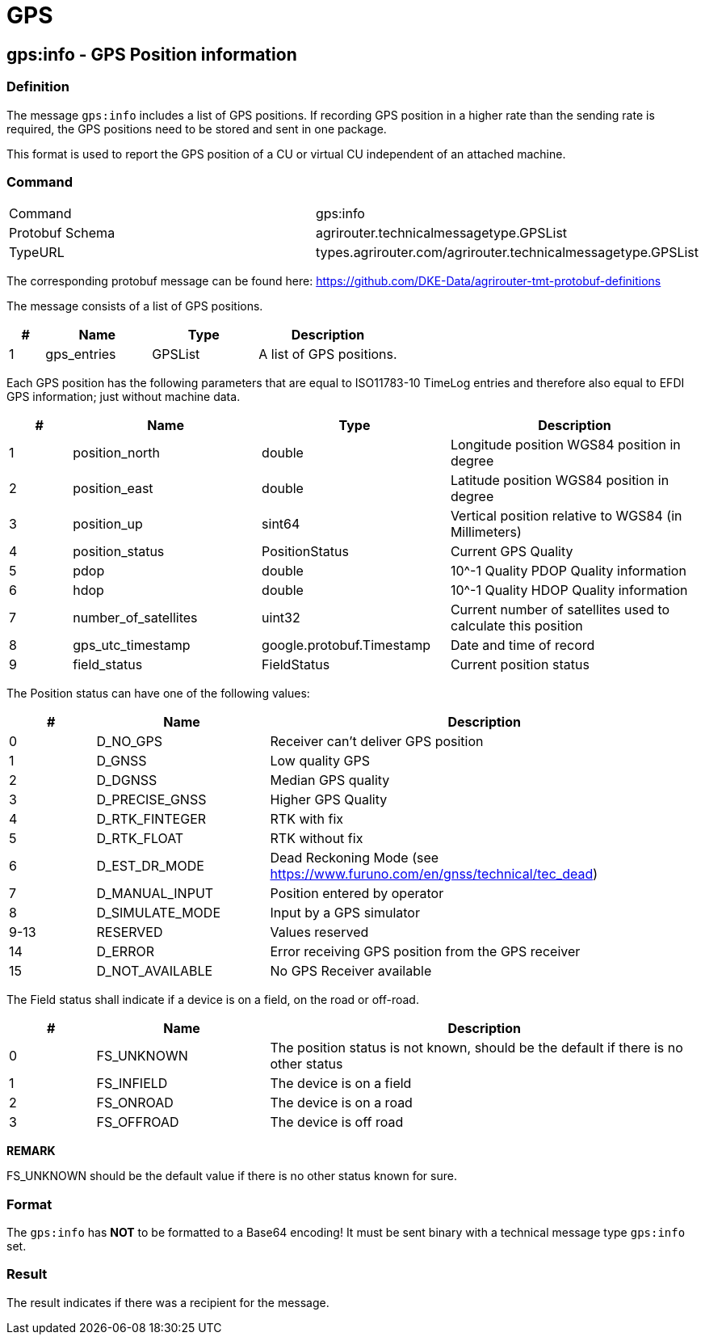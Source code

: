 = GPS
:imagesdir: 



== gps:info - GPS Position information

=== Definition

The message `gps:info` includes a list of GPS positions. If recording GPS position in a higher rate than the sending rate is required, the GPS positions need to be stored and sent in one package.


This format is used to report the GPS position of a CU or virtual CU independent of an attached machine. 


=== Command

[cols=",",]
|==================================================
|Command |gps:info
|Protobuf Schema |agrirouter.technicalmessagetype.GPSList
|TypeURL |types.agrirouter.com/agrirouter.technicalmessagetype.GPSList
|==================================================

The corresponding protobuf message can be found here: https://github.com/DKE-Data/agrirouter-tmt-protobuf-definitions

The message consists of a list of GPS positions. 

[cols="1,3,3,4",options="header",]
|================================================================================================
|# |Name |Type |Description
|1 |gps_entries |GPSList |A list of GPS positions.
|================================================================================================

Each GPS position has the following parameters that are equal to ISO11783-10 TimeLog entries and therefore also equal to EFDI GPS information; just without machine data.


[cols="1,3,3,4",options="header",]
|================================================================================================
|# |Name |Type |Description
|1 |position_north |double |Longitude position WGS84 position in degree
|2 |position_east |double |Latitude position WGS84 position in degree
|3 |position_up |sint64 |Vertical position relative to WGS84 (in Millimeters)
|4 |position_status |PositionStatus | Current GPS Quality
|5 |pdop |double |10^-1 Quality PDOP Quality information
|6 |hdop |double |10^-1 Quality HDOP Quality information
|7 |number_of_satellites |uint32 |Current number of satellites used to calculate this position
|8 |gps_utc_timestamp |google.protobuf.Timestamp |Date and time of record
|9 |field_status| FieldStatus | Current position status
|================================================================================================

The Position status can have one of the following values:
[cols="1,2,5",options="header",]
|================================================================================================
|# |Name |Description
|0 |D_NO_GPS | Receiver can't deliver GPS position
|1 |D_GNSS | Low quality GPS
|2 |D_DGNSS | Median GPS quality
|3 |D_PRECISE_GNSS | Higher GPS Quality
|4 |D_RTK_FINTEGER | RTK with fix
|5 |D_RTK_FLOAT | RTK without fix
|6 |D_EST_DR_MODE | Dead Reckoning Mode (see https://www.furuno.com/en/gnss/technical/tec_dead)
|7 |D_MANUAL_INPUT | Position entered by operator
|8 |D_SIMULATE_MODE | Input by a GPS simulator
|9-13 |RESERVED |Values reserved
|14 |D_ERROR | Error receiving GPS position from the GPS receiver
|15 |D_NOT_AVAILABLE |No GPS Receiver available
|================================================================================================

The Field status shall indicate if a device is on a field, on the road or off-road.
[cols="1,2,5",options="header",]
|================================================================================================
|# |Name |Description
|0 |FS_UNKNOWN | The position status is not known, should be the default if there is no other status
|1 |FS_INFIELD | The device is on a field
|2 |FS_ONROAD | The device is on a road
|3 |FS_OFFROAD | The device is off road
|================================================================================================


*REMARK*
====
FS_UNKNOWN should be the default value if there is no other status known for sure.
====

=== Format

The `gps:info` has **NOT** to be formatted to a Base64 encoding! It must be sent binary with a technical message type `gps:info` set.

=== Result

The result indicates if there was a recipient for the message.
